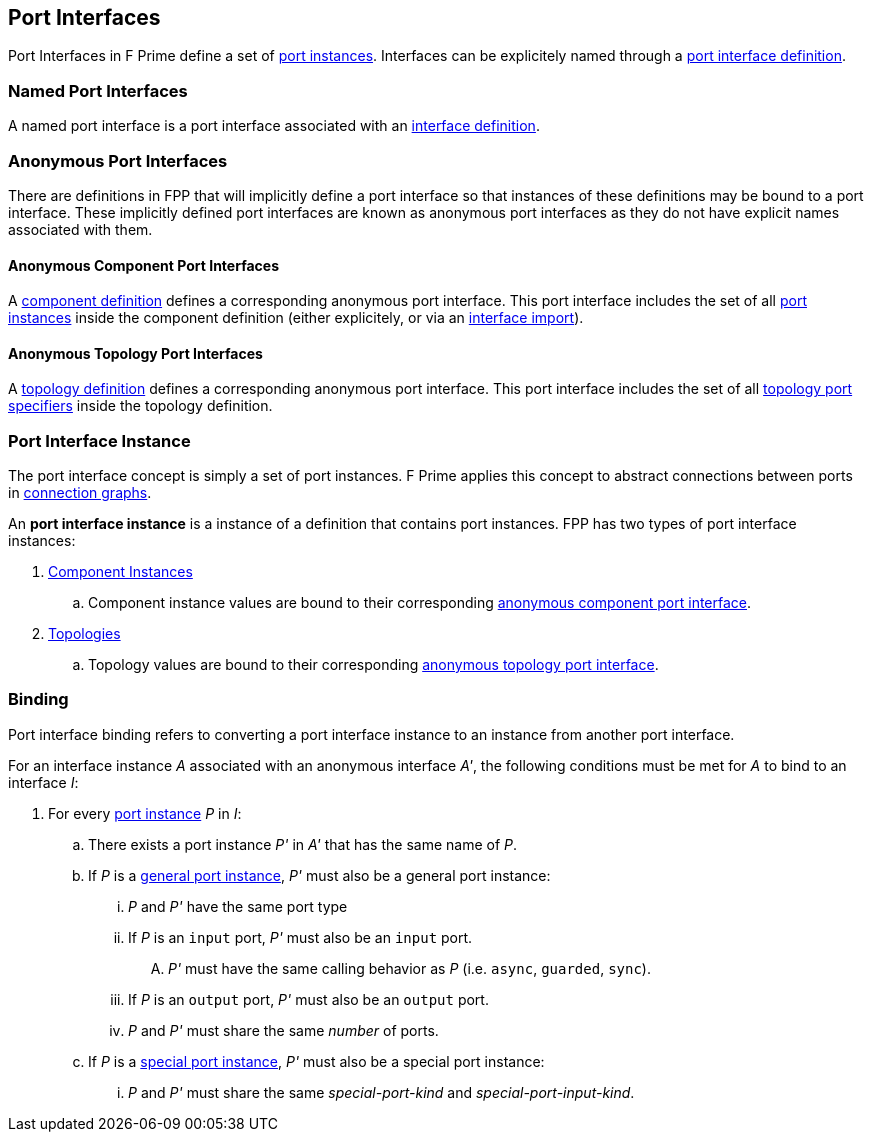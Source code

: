 == Port Interfaces

Port Interfaces in F Prime define a set of
<<Specifiers_Port-Instance-Specifiers,port
instances>>. Interfaces can be explicitely named
through a <<Definitions_Port-Interface-Definitions,
port interface definition>>.

=== Named Port Interfaces

A named port interface is a port interface associated
with an <<Definitions_Port-Interface-Definitions,
interface definition>>.

=== Anonymous Port Interfaces

There are definitions in FPP that will implicitly define a port interface
so that instances of these definitions may be bound to a port interface.
These implicitly defined port interfaces are known as anonymous port interfaces
as they do not have explicit names associated with them.

==== Anonymous Component Port Interfaces

A <<Definitions_Component-Definitions,component definition>>
defines a corresponding anonymous port interface. This port interface
includes the set of all <<Specifiers_Port-Instance-Specifiers,port instances>>
inside the component definition (either explicitely, or via an
<<Specifiers_Interface-Import-Specifiers,interface import>>).

==== Anonymous Topology Port Interfaces

A <<Definitions_Topology-Definitions,topology definition>>
defines a corresponding anonymous port interface. This port interface includes
the set of all <<Specifiers_Topology-Port-Specifiers,topology port specifiers>>
inside the topology definition.

=== Port Interface Instance

The port interface concept is simply a set of port instances.
F Prime applies this concept to abstract connections
between ports in <<Specifiers_Connection-Graph-Specifiers,
connection graphs>>.

An *port interface instance* is a instance of a definition
that contains port instances. FPP has two types of port interface
instances:

. <<Definitions_Component-Instance-Definitions,Component Instances>>

.. Component instance values are bound to their corresponding
<<Port-Interfaces_Anonymous-Port-Interfaces_Anonymous-Component-Port-Interfaces,
anonymous component port interface>>.

. <<Definitions_Topology-Definitions,Topologies>>

.. Topology values are bound to their corresponding
<<Port-Interfaces_Anonymous-Port-Interfaces_Anonymous-Topology-Port-Interfaces,
anonymous topology port interface>>.

=== Binding

Port interface binding refers to converting a port interface instance to an instance
from another port interface.

For an interface instance _A_ associated with an anonymous interface _A'_,
the following conditions must be met for _A_ to bind to an interface _I_:

. For every <<Specifiers_Port-Instance-Specifiers,port instance>> _P_ in _I_:

.. There exists a port instance _P'_ in _A'_ that has the same name of _P_.

.. If _P_ is a <<Specifiers_Port-Instance-Specifiers_Semantics_General-Port-Instances,
general port instance>>, _P'_ must also be a general port instance:

... _P_ and _P'_ have the same port type

... If _P_ is an `input` port, _P'_ must also be an `input` port.

.... _P'_ must have the same calling behavior as _P_ (i.e. `async`,
`guarded`, `sync`).

... If _P_ is an `output` port, _P'_ must also be an `output` port.

... _P_ and _P'_ must share the same _number_ of ports.

.. If _P_ is a <<Specifiers_Port-Instance-Specifiers_Semantics_Special-Port-Instances,
special port instance>>, _P'_ must also be a special port instance:

... _P_ and _P'_ must share the same _special-port-kind_ and _special-port-input-kind_.
